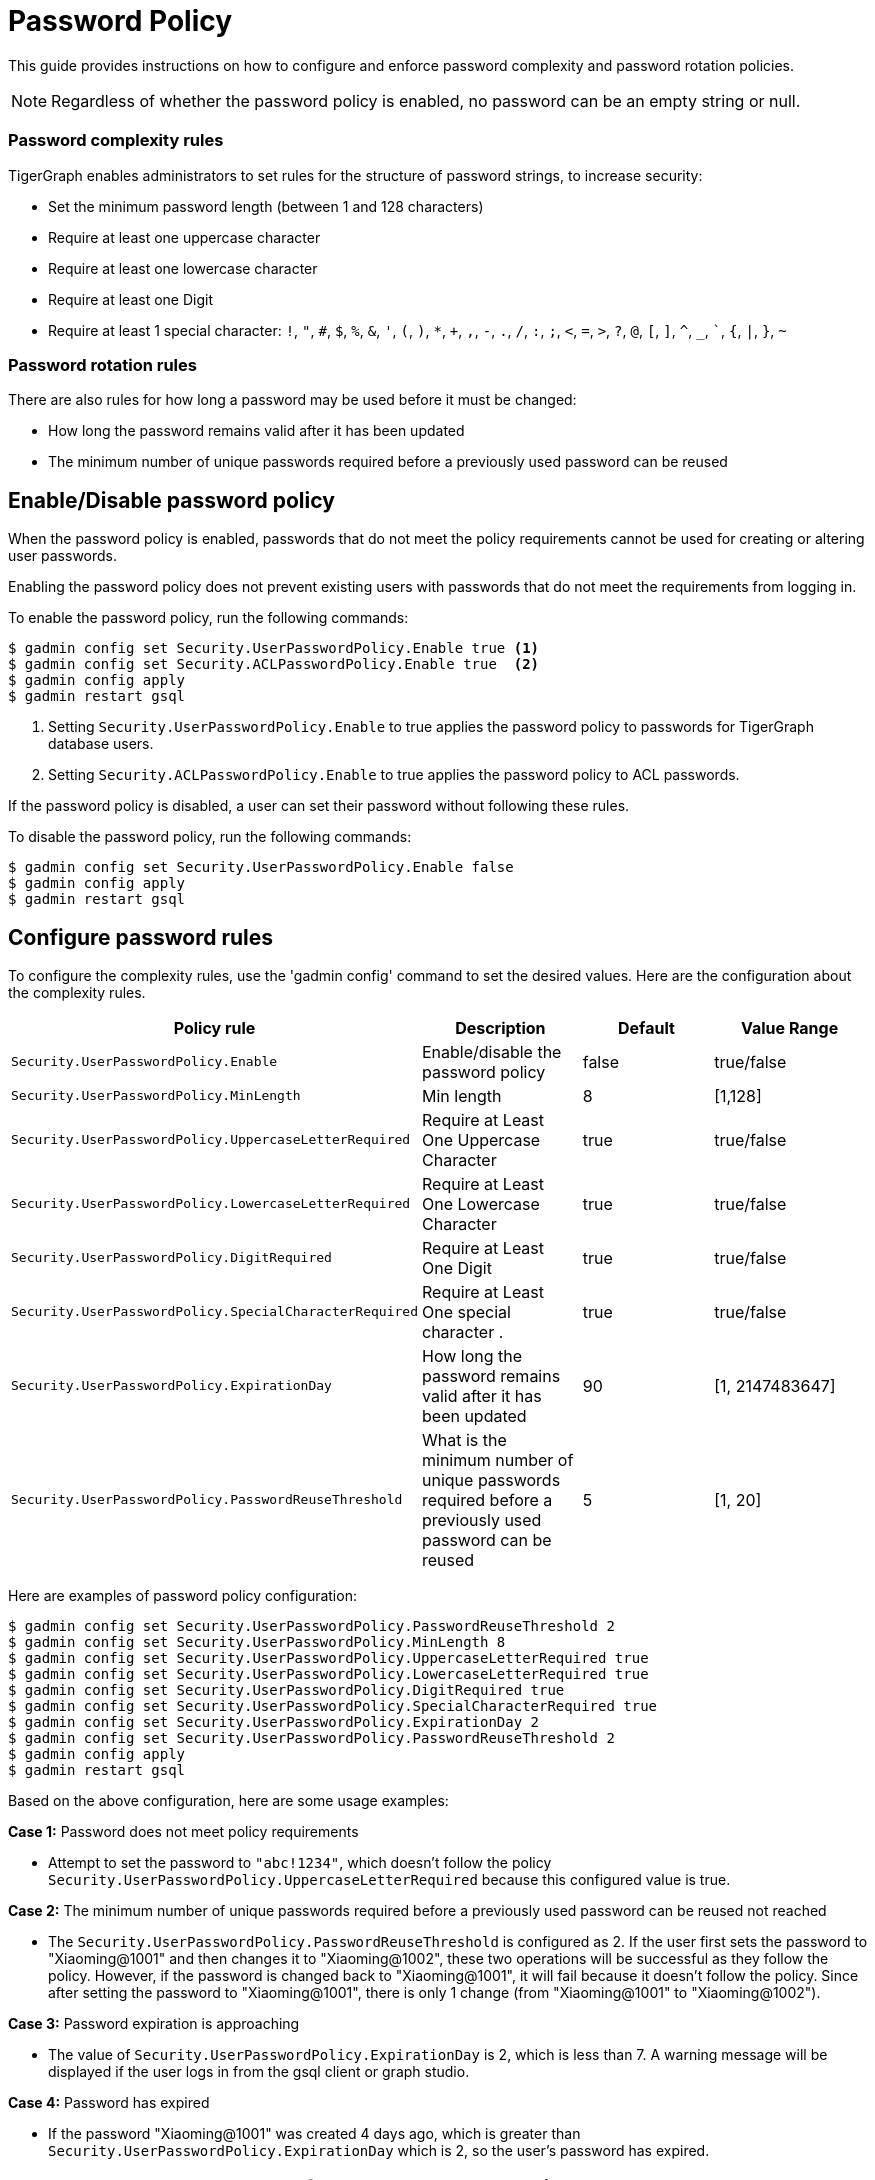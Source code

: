 = Password Policy
:description: Overview of password policy.

This guide provides instructions on how to configure and enforce password complexity and password rotation policies.

NOTE: Regardless of whether the password policy is enabled, no password can be an empty string or null.

=== Password complexity rules
TigerGraph enables administrators to set rules for the structure of password strings, to increase security:

* Set the minimum password length (between 1 and 128 characters)
* Require at least one uppercase character
* Require at least one lowercase character
* Require at least one Digit
* Require at least 1 special character: `!`, `"`, `#`, `$`, `%`, `&`, `'`, `(`, `)`, `*`, `+`, `,`, `-`, `.`, `/`, `:`, `;`, `<`, `=`, `>`, `?`, `@`, `[`, `]`, `^`, `_`, ```, `{`, `|`, `}`, `~`

=== Password rotation rules
There are also rules for how long a password may be used before it must be changed:

* How long the password remains valid after it has been updated
* The minimum number of unique passwords required before a previously used password can be reused

== Enable/Disable password policy
When the password policy is enabled, passwords that do not meet the policy requirements cannot be used for creating or altering user passwords.

Enabling the password policy does not prevent existing users with passwords that do not meet the requirements from logging in.

To enable the password policy, run the following commands:

[.wrap,console]
----
$ gadmin config set Security.UserPasswordPolicy.Enable true <1>
$ gadmin config set Security.ACLPasswordPolicy.Enable true  <2>
$ gadmin config apply
$ gadmin restart gsql
----
<1> Setting `Security.UserPasswordPolicy.Enable` to true applies the password policy to passwords for TigerGraph database users.
<2> Setting `Security.ACLPasswordPolicy.Enable` to true applies the password policy to ACL passwords.

If the password policy is disabled, a user can set their password without following these rules.

To disable the password policy, run the following commands:

[.wrap,console]
----
$ gadmin config set Security.UserPasswordPolicy.Enable false
$ gadmin config apply
$ gadmin restart gsql
----

== Configure password rules
To configure the complexity rules, use the 'gadmin config' command to set the desired values. Here are the configuration about the complexity rules.

|===
| Policy rule | Description | Default | Value Range

| `Security.UserPasswordPolicy.Enable`
| Enable/disable the password policy
| false
| true/false

| `Security.UserPasswordPolicy.MinLength`
| Min length
| 8
| [1,128]

| `Security.UserPasswordPolicy.UppercaseLetterRequired`
| Require at Least One Uppercase Character
| true
| true/false

| `Security.UserPasswordPolicy.LowercaseLetterRequired`
| Require at Least One Lowercase Character
| true
| true/false

| `Security.UserPasswordPolicy.DigitRequired`
| Require at Least One Digit
| true
| true/false

| `Security.UserPasswordPolicy.SpecialCharacterRequired`
| Require at Least One special character .
| true
| true/false

| `Security.UserPasswordPolicy.ExpirationDay`
| How long the password remains valid after it has been updated
| 90
| [1, 2147483647]

| `Security.UserPasswordPolicy.PasswordReuseThreshold`
| What is the minimum number of unique passwords required before a previously used password can be reused
| 5
| [1, 20]
|===


Here are examples of password policy configuration:

[.wrap,console]
----
$ gadmin config set Security.UserPasswordPolicy.PasswordReuseThreshold 2
$ gadmin config set Security.UserPasswordPolicy.MinLength 8
$ gadmin config set Security.UserPasswordPolicy.UppercaseLetterRequired true
$ gadmin config set Security.UserPasswordPolicy.LowercaseLetterRequired true
$ gadmin config set Security.UserPasswordPolicy.DigitRequired true
$ gadmin config set Security.UserPasswordPolicy.SpecialCharacterRequired true
$ gadmin config set Security.UserPasswordPolicy.ExpirationDay 2
$ gadmin config set Security.UserPasswordPolicy.PasswordReuseThreshold 2
$ gadmin config apply
$ gadmin restart gsql
----

Based on the above configuration, here are some usage examples:

*Case 1:* Password does not meet policy requirements

- Attempt to set the password to `"abc!1234"`, which doesn't follow the policy `Security.UserPasswordPolicy.UppercaseLetterRequired` because this configured value is true.

*Case 2:* The minimum number of unique passwords required before a previously used password can be reused not reached

- The `Security.UserPasswordPolicy.PasswordReuseThreshold` is configured as 2. If the user first sets the password to "Xiaoming@1001" and then changes it to "Xiaoming@1002", these two operations will be successful as they follow the policy. However, if the password is changed back to "Xiaoming@1001", it will fail because it doesn't follow the policy. Since after setting the password to "Xiaoming@1001", there is only 1 change (from "Xiaoming@1001" to "Xiaoming@1002").

*Case 3:* Password expiration is approaching

- The value of `Security.UserPasswordPolicy.ExpirationDay` is 2, which is less than 7. A warning message will be displayed if the user logs in from the gsql client or graph studio.

*Case 4:* Password has expired

- If the password "Xiaoming@1001" was created 4 days ago, which is greater than `Security.UserPasswordPolicy.ExpirationDay` which is 2, so the user's password has expired.

== How to set a new password after the old one has expired

If the password has expired, the user must change the password using the command
`gsql -u <username> -p <password> [--targetuser <target_username>] --changepassword <new_password>` or change the password in GraphStudio first, otherwise any operation which requires password authorization will be blocked.